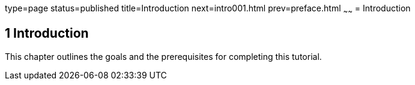 type=page
status=published
title=Introduction
next=intro001.html
prev=preface.html
~~~~~~
= Introduction


[[GCQYB]][[introduction]]

1 Introduction
--------------

This chapter outlines the goals and the prerequisites for completing
this tutorial.
